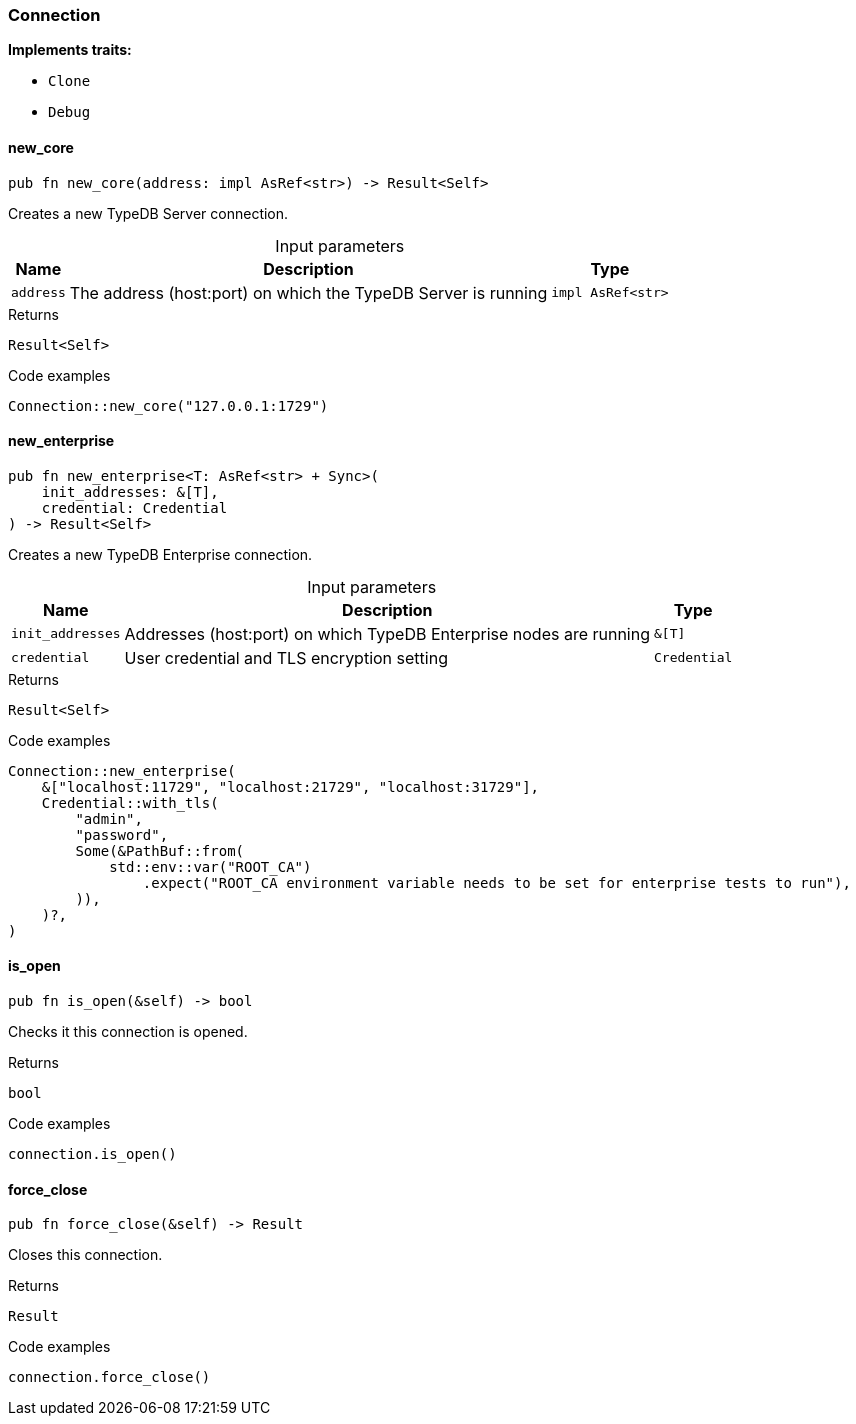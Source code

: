 [#_struct_Connection]
=== Connection

*Implements traits:*

* `Clone`
* `Debug`

// tag::methods[]
[#_struct_Connection_method_new_core]
==== new_core

[source,rust]
----
pub fn new_core(address: impl AsRef<str>) -> Result<Self>
----

Creates a new TypeDB Server connection.

[caption=""]
.Input parameters
[cols="~,~,~"]
[options="header"]
|===
|Name |Description |Type
a| `address` a| The address (host:port) on which the TypeDB Server is running a| `impl AsRef<str>`
|===

[caption=""]
.Returns
[source,rust]
----
Result<Self>
----

[caption=""]
.Code examples
[source,rust]
----
Connection::new_core("127.0.0.1:1729")
----

[#_struct_Connection_method_new_enterprise]
==== new_enterprise

[source,rust]
----
pub fn new_enterprise<T: AsRef<str> + Sync>(
    init_addresses: &[T],
    credential: Credential
) -> Result<Self>
----

Creates a new TypeDB Enterprise connection.

[caption=""]
.Input parameters
[cols="~,~,~"]
[options="header"]
|===
|Name |Description |Type
a| `init_addresses` a| Addresses (host:port) on which TypeDB Enterprise nodes are running a| `&[T]`
a| `credential` a| User credential and TLS encryption setting a| `Credential`
|===

[caption=""]
.Returns
[source,rust]
----
Result<Self>
----

[caption=""]
.Code examples
[source,rust]
----
Connection::new_enterprise(
    &["localhost:11729", "localhost:21729", "localhost:31729"],
    Credential::with_tls(
        "admin",
        "password",
        Some(&PathBuf::from(
            std::env::var("ROOT_CA")
                .expect("ROOT_CA environment variable needs to be set for enterprise tests to run"),
        )),
    )?,
)
----

[#_struct_Connection_method_is_open]
==== is_open

[source,rust]
----
pub fn is_open(&self) -> bool
----

Checks it this connection is opened.

[caption=""]
.Returns
[source,rust]
----
bool
----

[caption=""]
.Code examples
[source,rust]
----
connection.is_open()
----

[#_struct_Connection_method_force_close]
==== force_close

[source,rust]
----
pub fn force_close(&self) -> Result
----

Closes this connection.

[caption=""]
.Returns
[source,rust]
----
Result
----

[caption=""]
.Code examples
[source,rust]
----
connection.force_close()
----

// end::methods[]

